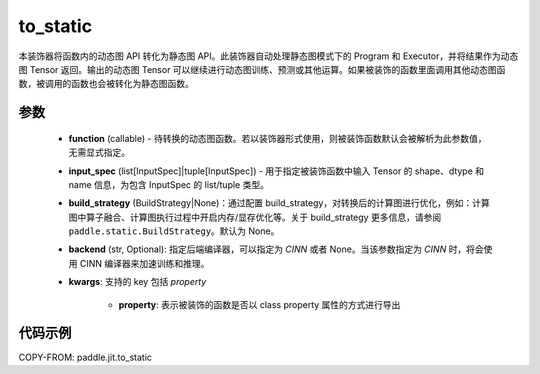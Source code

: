 .. _cn_api_paddle_jit_to_static:

to_static
-------------------------------

.. py:decorator:: paddle.jit.to_static

本装饰器将函数内的动态图 API 转化为静态图 API。此装饰器自动处理静态图模式下的 Program 和 Executor，并将结果作为动态图 Tensor 返回。输出的动态图 Tensor 可以继续进行动态图训练、预测或其他运算。如果被装饰的函数里面调用其他动态图函数，被调用的函数也会被转化为静态图函数。


参数
::::::::::::

    - **function** (callable) - 待转换的动态图函数。若以装饰器形式使用，则被装饰函数默认会被解析为此参数值，无需显式指定。
    - **input_spec** (list[InputSpec]|tuple[InputSpec]) - 用于指定被装饰函数中输入 Tensor 的 shape、dtype 和 name 信息，为包含 InputSpec 的 list/tuple 类型。
    - **build_strategy** (BuildStrategy|None)：通过配置 build_strategy，对转换后的计算图进行优化，例如：计算图中算子融合、计算图执行过程中开启内存/显存优化等。关于 build_strategy 更多信息，请参阅  ``paddle.static.BuildStrategy``。默认为 None。
    - **backend** (str, Optional): 指定后端编译器，可以指定为 `CINN` 或者 None。当该参数指定为 `CINN` 时，将会使用 CINN 编译器来加速训练和推理。
    - **kwargs**: 支持的 key 包括 `property`

        - **property**: 表示被装饰的函数是否以 class property 属性的方式进行导出


代码示例
::::::::::::

COPY-FROM: paddle.jit.to_static
